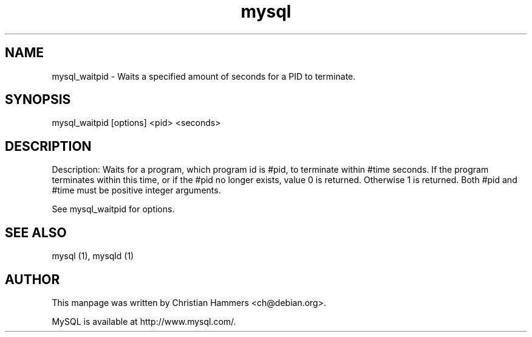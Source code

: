 .TH mysql 1 "17 March 2003" "MySQL 3.23" "MySQL database"
.SH NAME
mysql_waitpid \- Waits a specified amount of seconds for a PID to terminate.
.SH SYNOPSIS
mysql_waitpid [options] <pid> <seconds>
.SH DESCRIPTION
Description: Waits for a program, which program id is #pid, to
terminate within #time seconds. If the program terminates within
this time, or if the #pid no longer exists, value 0 is returned.
Otherwise 1 is returned. Both #pid and #time must be positive
integer arguments.

See mysql_waitpid for options.
.SH "SEE ALSO"
mysql (1), mysqld (1)
.SH AUTHOR
This manpage was written by Christian Hammers <ch@debian.org>.

MySQL is available at http://www.mysql.com/.
.\" end of man page
